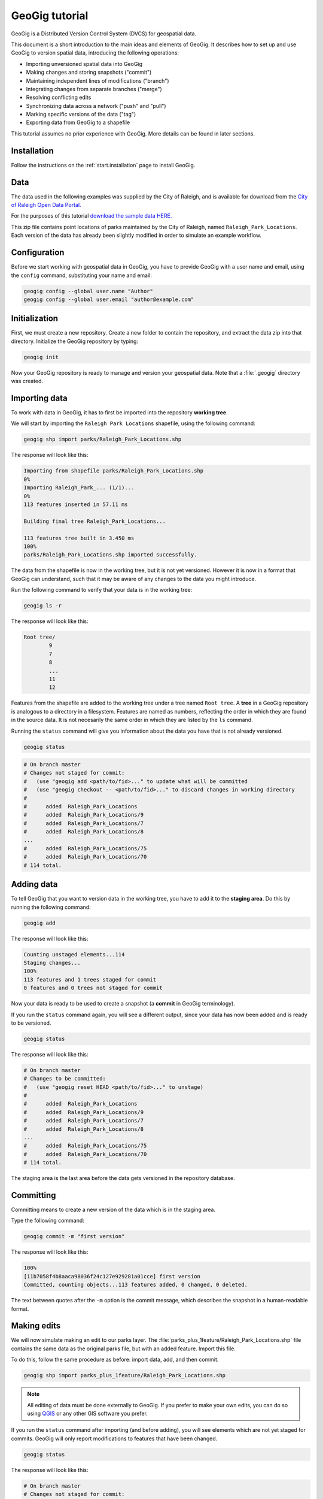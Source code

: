 .. _start.tutorial:

GeoGig tutorial
===============

GeoGig is a Distributed Version Control System (DVCS) for geospatial data.

This document is a short introduction to the main ideas and elements of GeoGig. It describes how to set up and use GeoGig to version spatial data, introducing the following operations:

* Importing unversioned spatial data into GeoGig
* Making changes and storing snapshots ("commit")
* Maintaining independent lines of modifications ("branch")
* Integrating changes from separate branches ("merge")
* Resolving conflicting edits
* Synchronizing data across a network ("push" and "pull")
* Marking specific versions of the data ("tag")
* Exporting data from GeoGig to a shapefile

This tutorial assumes no prior experience with GeoGig. More details can be found in later sections.

Installation
------------

Follow the instructions on the :ref:`start.installation` page to install GeoGig.

Data
----

The data used in the following examples was supplied by the City of Raleigh, and is available for download from the `City of Raleigh Open Data Portal. <https://data.raleighnc.gov/>`_ 

For the purposes of this tutorial `download the sample data HERE. <https://s3.amazonaws.com/geogig-tutorial-data/geogig_tutorial_data.zip>`_

This zip file contains point locations of parks maintained by the City of Raleigh, named ``Raleigh_Park_Locations``. Each version of the data has already been slightly modified in order to simulate an example workflow. 

.. image:: img/parks_layer.png
      :scale: 75

Configuration
-------------

Before we start working with geospatial data in GeoGig, you have to provide GeoGig with a user name and email, using the ``config`` command, substituting your name and email:

.. code-block:: console

   geogig config --global user.name "Author"
   geogig config --global user.email "author@example.com"

Initialization
--------------

First, we must create a new repository. Create a new folder to contain the repository, and extract the data zip into that directory. Initialize the GeoGig repository by typing:

.. code-block:: console

   geogig init

Now your GeoGig repository is ready to manage and version your geospatial data. Note that a :file:`.geogig` directory was created.

Importing data
--------------

To work with data in GeoGig, it has to first be imported into the repository **working tree**.

We will start by importing the ``Raleigh Park Locations`` shapefile, using the following command:

.. code-block:: console

   geogig shp import parks/Raleigh_Park_Locations.shp

The response will look like this:

.. code-block:: console

   Importing from shapefile parks/Raleigh_Park_Locations.shp
   0%
   Importing Raleigh_Park_... (1/1)...
   0%
   113 features inserted in 57.11 ms

   Building final tree Raleigh_Park_Locations...

   113 features tree built in 3.450 ms
   100%
   parks/Raleigh_Park_Locations.shp imported successfully.

The data from the shapefile is now in the working tree, but it is not yet versioned. However it is now in a format that GeoGig can understand, such that it may be aware of any changes to the data you might introduce.

Run the following command to verify that your data is in the working tree:

.. code-block:: console

   geogig ls -r

The response will look like this:

.. code-block:: console

   Root tree/
           9
           7
           8
           ...
           11
           12

Features from the shapefile are added to the working tree under a tree named ``Root tree``. A **tree** in a GeoGig repository is analogous to a directory in a filesystem. Features are named as numbers, reflecting the order in which they are found in the source data. It is not necesarily the same order in which they are listed by the ``ls`` command.

.. todo:: Why the difference?

Running the ``status`` command will give you information about the data you have that is not already versioned.

.. code-block:: console

   geogig status

.. code-block:: console

   # On branch master
   # Changes not staged for commit:
   #   (use "geogig add <path/to/fid>..." to update what will be committed
   #   (use "geogig checkout -- <path/to/fid>..." to discard changes in working directory
   #
   #      added  Raleigh_Park_Locations
   #      added  Raleigh_Park_Locations/9
   #      added  Raleigh_Park_Locations/7
   #      added  Raleigh_Park_Locations/8
   ...
   #      added  Raleigh_Park_Locations/75
   #      added  Raleigh_Park_Locations/70
   # 114 total.

Adding data
-----------

To tell GeoGig that you want to version data in the working tree, you have to add it to the **staging area**. Do this by running the following command:

.. code-block:: console

   geogig add

The response will look like this:

.. code-block:: console

   Counting unstaged elements...114
   Staging changes...
   100%
   113 features and 1 trees staged for commit
   0 features and 0 trees not staged for commit

Now your data is ready to be used to create a snapshot (a **commit** in GeoGig terminology).

If you run the ``status`` command again, you will see a different output, since your data has now been added and is ready to be versioned. 

.. code-block:: console

   geogig status

The response will look like this:

.. code-block:: console

   # On branch master
   # Changes to be committed:
   #   (use "geogig reset HEAD <path/to/fid>..." to unstage)
   #
   #      added  Raleigh_Park_Locations
   #      added  Raleigh_Park_Locations/9
   #      added  Raleigh_Park_Locations/7
   #      added  Raleigh_Park_Locations/8
   ...
   #      added  Raleigh_Park_Locations/75
   #      added  Raleigh_Park_Locations/70
   # 114 total.

The staging area is the last area before the data gets versioned in the repository database.

Committing
----------

Committing means to create a new version of the data which is in the staging area.

Type the following command:

.. code-block:: console

   geogig commit -m "first version"

The response will look like this:

.. code-block:: console

   100%
   [11b7058f4b8aaca98036f24c127e929281a01cce] first version
   Committed, counting objects...113 features added, 0 changed, 0 deleted.

The text between quotes after the ``-m`` option is the commit message, which describes the snapshot in a human-readable format.

Making edits
------------

We will now simulate making an edit to our parks layer. The :file:`parks_plus_1feature/Raleigh_Park_Locations.shp` file contains the same data as the original parks file, but with an added feature. Import this file. 

To do this, follow the same procedure as before: import data, add, and then commit. 

.. code-block:: console

   geogig shp import parks_plus_1feature/Raleigh_Park_Locations.shp

.. note:: All editing of data must be done externally to GeoGig. If you prefer to make your own edits, you can do so using `QGIS <http://www.qgis.org/en/site/>`_ or any other GIS software you prefer.

If you run the ``status`` command after importing (and before adding), you will see elements which are not yet staged for commits. GeoGig will only report modifications to features that have been changed.

.. code-block:: console

   geogig status

The response will look like this:

.. code-block:: console

   # On branch master
   # Changes not staged for commit:
   #   (use "geogig add <path/to/fid>..." to update what will be committed
   #   (use "geogig checkout -- <path/to/fid>..." to discard changes in working directory
   #
   #      modified  Raleigh_Park_Locations
   #      added  Raleigh_Park_Locations/114
   # 2 total.

Now add the new features:

.. code-block:: console

   geogig add

.. code-block:: console

   Counting unstaged elements...2
   Staging changes...
   100%
   1 features and 1 trees staged for commit
   0 features and 0 trees not staged for commit

Then commit to create a new version:

.. code-block:: console

   geogig commit -m "first modification"

.. code-block:: console

   100%
   [bcafa36c5d6107e6bb95ba8a93fef48800762771] first modification
   Committed, counting objects...1 features added, 0 changed, 0 deleted.

Viewing repository history
--------------------------

You can use the ``log`` command to see the history of your repository. The history consists of the listing of commits, ordered in reverse chronological order (most recent first).

.. code-block:: console

   geogig log

.. code-block:: console

   Commit:  bcafa36c5d6107e6bb95ba8a93fef48800762771
   Author:  Author <author@example.com>
   Date:    (2 minutes ago) 2016-12-17 11:40:04 -0800
   Subject: first modification

   Commit:  11b7058f4b8aaca98036f24c127e929281a01cce
   Author:  Author <author@example.com>
   Date:    (13 minutes ago) 2016-12-17 11:28:57 -0800
   Subject: first version

Creating a branch
-----------------

Data editing can be done on multiple history lines of the repository, so one line can be kept clean and stable while edits are performed on another line. These lines are known as **branches**. You can merge commits from one branch to another branch at any time.

To create a new branch named "myedits", run the following command:

.. code-block:: console

   geogig branch myedits -c

The response will look like this:

.. code-block:: console

   Created branch refs/heads/myedits

The ``-c`` option tells GeoGig to not only create the branch, but also switch the repository to be working on that branch. Everything done now will be added to this new history line.

.. note:: The default branch is named ``master``.

Now use the :file:`parks_plus_2features/Raleigh_Park_Locations.shp` file. Once again - import, add, and then commit. This shapefile contains the same data as the last version, with yet another feature added on. 

.. code-block:: console

   geogig shp import parks_plus_2features/Raleigh_Park_Locations.shp
   geogig add
   geogig commit -m "added new feature"

The ``log`` command will show a history like this:

.. code-block:: console

   Commit:  1466c1c75d51282093b9d85e96b14e9898b74d2f
   Author:  Author <author@example.com>
   Date:    (40 seconds ago) 2016-12-17 11:45:02 -0800
   Subject: added a new feature

   Commit:  bcafa36c5d6107e6bb95ba8a93fef48800762771
   Author:  Author <author@example.com>
   Date:    (5 minutes ago) 2016-12-17 11:40:04 -0800
   Subject: first modification

   Commit:  11b7058f4b8aaca98036f24c127e929281a01cce
   Author:  Author <author@example.com>
   Date:    (16 minutes ago) 2016-12-17 11:28:57 -0800
   Subject: first version

Merging commits from a branch
-----------------------------

Our repository now has two branches: the one we just created (``myedits``) and the default branch (``master``). To see all the branches within a given repository, execute ``geogig branch``.

Let's merge the changes we have just added from the ``myedits`` branch into the ``master`` branch.

First **switch to the branch onto which you would like the changes to go to**, in this case it is ``master``. Execute the ``geogig checkout master`` command to switch to this branch.

.. code-block:: console

   geogig checkout master

The response will look like this:

.. code-block:: console

   Switched to branch 'master'

The ``log`` command will show the following history. Use the ``--oneline`` option to compact the output:

.. code-block:: console
 
   geogig log --oneline

The response will look like this:

.. code-block:: console

   bcafa36c5d6107e6bb95ba8a93fef48800762771 first modification
   11b7058f4b8aaca98036f24c127e929281a01cce first version

Notice that the most recent commit (with the message "added new feature") is missing. This is because it was added to the ``myedits`` branch, not the ``master`` branch (the branch we are currently on).

To merge the work done in the ``myedits`` branch into the current ``master`` branch, enter the following command:

.. code-block:: console

   geogig merge myedits

The response will look like this:

.. code-block:: console

   Checking for possible conflicts...
   1%
   Merging commit 71217cac78d501e0dc120c596bb01a01a0a737d7

   Conflicts: 0, merged: 0, unconflicted: 2
   0%
   [71217cac78d501e0dc120c596bb01a01a0a737d7] added new feature
   Committed, counting objects...1 features added, 0 changed, 0 deleted.

Now we can see that the latest commit introduced into the ``myedits`` branch is also present in ``master``.

.. code-block:: console

   geogig log --oneline

.. code-block:: console

   1466c1c75d51282093b9d85e96b14e9898b74d2f added a new feature
   bcafa36c5d6107e6bb95ba8a93fef48800762771 first modification
   11b7058f4b8aaca98036f24c127e929281a01cce first version

Handling merge conflicts
------------------------

We just saw that the work done on one branch could be merged automatically to another branch without problems. This is not always possible, in which case it needs to be done manually.

To see this in action, create a new branch named ``conflict_res``, and create a commit based on the ``parks_1st_change/Raleigh_Park_Locations.shp`` shapefile.

.. code-block:: console

   geogig branch conflict_res -c
   geogig shp import parks_1st_change/Raleigh_Park_Locations.shp
   geogig add
   geogig commit -m "edits on the conflict_res branch"

This is the same data as ``parks_plus_2features/Raleigh_Park_Locations.shp``, however the new shapefile changes the name for 'Walnut Terrace Park' to 'Walnut Terrace Field'.

Now go back to the ``master`` branch and create a new commit with the data in ``parks_2nd_change/Raleigh_Park_Locations.shp``. 

This is the same data as ``parks_plus_2features/Raleigh_Park_Locations.shp``, however the new shapefile changes the name for 'Walnut Terrace Park' to 'Walnut Terrace Grove'.

.. code-block:: console

   geogig checkout master
   geogig shp import parks_2nd_change/Raleigh_Park_Locations.shp
   geogig add
   geogig commit -m "edits on the master branch"

This is a conflict situation, as the same data has been changed differently in two branches. If you try to merge the ``fix`` branch into ``master``, GeoGig cannot automatically resolve this situation and so will fail.

.. code-block:: console

   geogig merge conflict_res

.. code-block:: console

   Checking for possible conflicts...
   1%
   Possible conflicts. Creating intermediate merge status...
   0%

   Saving 1 conflicts...
   CONFLICT: Merge conflict in Raleigh_Park_Locations/1
   Automatic merge failed. Fix conflicts and then commit the result.

You can see that there is a conflict by running the ``status`` command:

.. code-block:: console

   geogig status

.. code-block:: console

   # On branch master
   #
   # Unmerged paths:
   #   (use "geogig add/rm <path/to/fid>..." as appropriate to mark resolution
   #
   #      unmerged  Raleigh_Park_Locations/1
   # 1 total.

An **unmerged path** represents a element with a conflict.

You can get more details about the conflict by running the ``conflicts`` command:

.. code-block:: console

   geogig conflicts --diff

The response will look like this:

.. code-block:: console

   ---Raleigh_Park_Locations/1---
   Ours
   NAME: Walnut Terrace Park -> Walnut Terrace Grove

   Theirs
   NAME: Walnut Terrace Park -> Walnut Terrace Field

The output indicates that the value in the ``NAME`` attribute of the ``Raleigh_Park_Locations/1`` feature is causing the conflict.

The conflict has to be solved manually. You will have to merge both versions yourself, or just select one of the versions to be used.

.. todo:: Once we have a UI, show a manual merge using the UI.

Assume we want to use the changed feature in the ``conflict_res`` branch. Since we are in the ``master`` branch, the ``conflict_res`` branch is considered "theirs." Run the following command:

.. code-block:: console

   geogig checkout -p Raleigh_Park_Locations/1 --theirs

The response will look like this:

.. code-block:: console

   Objects in the working tree were updated to the specifed version.

That puts the ``conflict_res`` branch version in the working tree, overwriting what was there. This removes the conflict.

.. code-block:: console

   geogig add

.. code-block:: console

   Counting unstaged elements...2
   Staging changes...
   50%
   Building final tree Raleigh_Park_Locations

   Removing 1 merged conflicts...

   Done. 0 unmerged conflicts.
   100%
   1 features and 1 trees staged for commit
   0 features and 0 trees not staged for commit

Now that the conflict has been resolved, you may commit the change. There is no need to add a commit message, since that is created automatically during a merge operation.

.. code-block:: console

   geogig commit


Tagging a version
-----------------

You can add a "tag" to a version to easily identify a snapshot with something more descriptive than the identifier associated with each commit.

To do so, use the ``tag`` command:

.. code-block:: console

   geogig tag my_tag_name -m "First official version"

Now you can refer to a specific version of the data with a name.

.. todo:: Example?

Exporting from a GeoGig repository
----------------------------------

Data can be exported from a GeoGig repository into several formats, ready to be used by external applications.

To export a given tree to a shapefile, use the ``shp export`` command.

.. code-block:: console

   geogig shp export Raleigh_Park_Locations my_parks.shp

.. code-block:: console

   Exporting from Raleigh_Park_Locations to my_parks...
   100%
   Raleigh_Park_Locations exported successfully to my_parks.shp

That will create a file named ``my_parks.shp`` in the current directory that contains the current state of the repository.

Past versions of the data can also be exported by prefixing the tree name with a commit ID and a colon, as in the following example:

.. code-block:: console

   geogig shp export 6bcd72b1a536aa6ec9a773a353f3e4e6f2ffa973:Raleigh_Park_Locations my_older_parks.shp

Use "HEAD" notation to export changes relative to the current working revision. For example, ``HEAD~1`` refers to the second-most recent commit, ``HEAD~2`` refers to the commit prior to that, etc.

.. code-block:: console

   geogig shp export HEAD~1:Raleigh_Park_Locations 2nd_last_version_parks.shp

Synchronizing repositories
--------------------------

A GeoGig repository can interact with other GeoGig repositories that are working with the same data. Other GeoGig repositories are known as **remotes**.

In our situation, we created a new repository from scratch using the ``init`` command. But if we wanted to start with a copy of an existing repository (referred to as the ``origin``), use the ``clone`` command.

Let's clone the repository we have been working on. Create a new directory in your file system, move into it and run the following commands (replace 'YOUR_FIRST_REPO' with the actual name of the first directory created)

.. code-block:: console

   mkdir ../my_new_repo
   cd ../my_new_repo
   geogig clone ../YOUR_FIRST_REPO

The response will look like this:

.. code-block:: console

   Cloning into 'geogig_tutorial'...

   Fetching objects from refs/heads/conflict_res
   1%
   Fetching objects from refs/heads/master

   Fetching objects from refs/heads/myedits

   Fetching objects from refs/tags/my_tag_name
   100%
   Done.

With the repository cloned, you can work here as you would normally do, and the changes will be placed on top of the changes that already exist from the original repository.

You can merge commits from the ``origin`` repository to this new repository by using the ``pull`` command. This will update the current branch with changes that have been made on that branch in the remote repository since the last time both repositories were synchronized.

.. code-block:: console

   geogig pull origin

To move your local changes from your repository into ``origin``, use the ``push`` command:

.. code-block:: console

   geogig push origin

Tutorial complete
-----------------

Congratulations! You now know the basics of managing data with GeoGig. 

Check out the rest of the GeoGig Manual in order to learn more!
